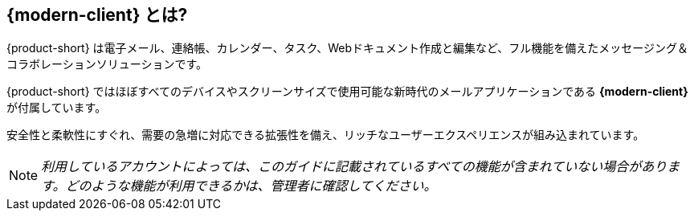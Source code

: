 == {modern-client} とは?

{product-short} は電子メール、連絡帳、カレンダー、タスク、Webドキュメント作成と編集など、フル機能を備えたメッセージング＆コラボレーションソリューションです。

{product-short} ではほぼすべてのデバイスやスクリーンサイズで使用可能な新時代のメールアプリケーションである *{modern-client}* が付属しています。

安全性と柔軟性にすぐれ、需要の急増に対応できる拡張性を備え、リッチなユーザーエクスペリエンスが組み込まれています。


NOTE: _利用しているアカウントによっては、このガイドに記載されているすべての機能が含まれていない場合があります。どのような機能が利用できるかは、管理者に確認してください。_
